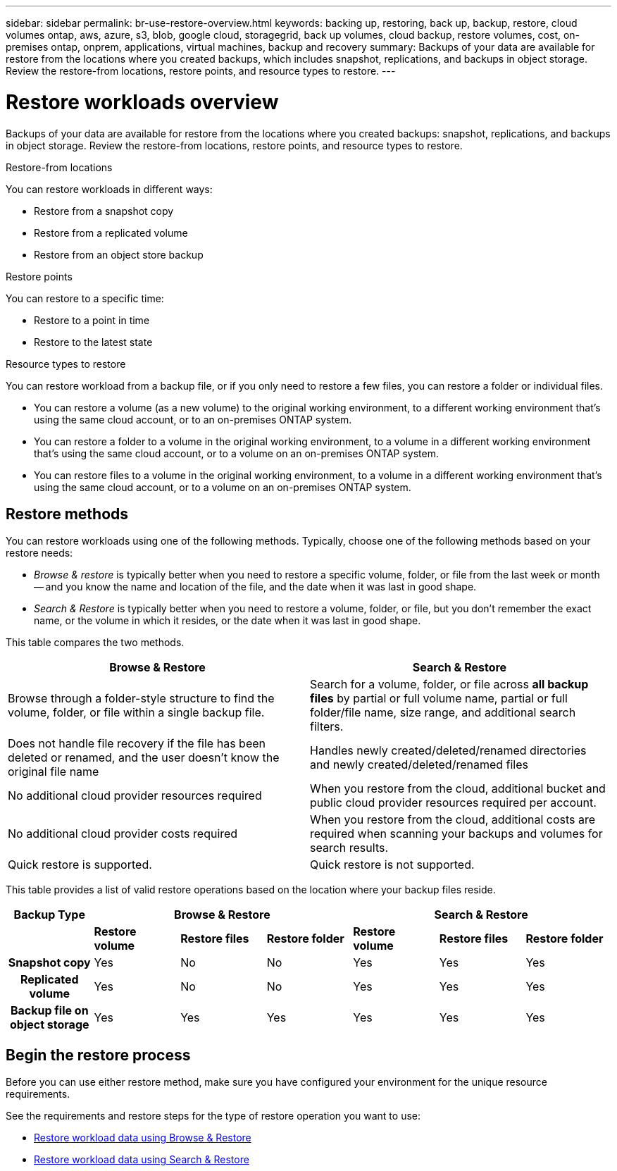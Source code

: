 ---
sidebar: sidebar
permalink: br-use-restore-overview.html
keywords: backing up, restoring, back up, backup, restore, cloud volumes ontap, aws, azure, s3, blob, google cloud, storagegrid, back up volumes, cloud backup, restore volumes, cost, on-premises ontap, onprem, applications, virtual machines, backup and recovery
summary: Backups of your data are available for restore from the locations where you created backups, which includes snapshot, replications, and backups in object storage. Review the restore-from locations, restore points, and resource types to restore.
---

= Restore workloads overview 
:hardbreaks:
:nofooter:
:icons: font
:linkattrs:
:imagesdir: ./media/

[.lead]
Backups of your data are available for restore from the locations where you created backups: snapshot, replications, and backups in object storage. Review the restore-from locations, restore points, and resource types to restore.

//different types of restore operations, volume restore or file/folder restore, Browse and restore vs Search and restore)

.Restore-from locations
You can restore workloads in different ways: 

* Restore from a snapshot copy
* Restore from a replicated volume
* Restore from an object store backup

.Restore points   

You can restore to a specific time: 

* Restore to a point in time
* Restore to the latest state 

.Resource types to restore    

You can restore workload from a backup file, or if you only need to restore a few files, you can restore a folder or individual files.

* You can restore a volume (as a new volume) to the original working environment, to a different working environment that's using the same cloud account, or to an on-premises ONTAP system.

* You can restore a folder to a volume in the original working environment, to a volume in a different working environment that's using the same cloud account, or to a volume on an on-premises ONTAP system.

* You can restore files to a volume in the original working environment, to a volume in a different working environment that's using the same cloud account, or to a volume on an on-premises ONTAP system.

== Restore methods

You can restore workloads using one of the following methods. Typically, choose one of the following methods based on your restore needs:

* _Browse & restore_ is typically better when you need to restore a specific volume, folder, or file from the last week or month -- and you know the name and location of the file, and the date when it was last in good shape. 

* _Search & Restore_ is typically better when you need to restore a volume, folder, or file, but you don't remember the exact name, or the volume in which it resides, or the date when it was last in good shape.

This table compares the two methods.

[cols=2*,options="header",cols="50,50"]
|===

| Browse & Restore
| Search & Restore

| Browse through a folder-style structure to find the volume, folder, or file within a single backup file. | Search for a volume, folder, or file across *all backup files* by partial or full volume name, partial or full folder/file name, size range, and additional search filters.
| Does not handle file recovery if the file has been deleted or renamed, and the user doesn't know the original file name | Handles newly created/deleted/renamed directories and newly created/deleted/renamed files
| No additional cloud provider resources required | When you restore from the cloud, additional bucket and public cloud provider resources required per account.
| No additional cloud provider costs required | When you restore from the cloud, additional costs are required when scanning your backups and volumes for search results.
| Quick restore is supported. | Quick restore is not supported. 


|===

This table provides a list of valid restore operations based on the location where your backup files reside. 

[cols=7*,options="header",cols="14h,14,14,14,14,14,14",width="100%"]
|===
| Backup Type
3+^| Browse & Restore
3+^| Search & Restore

|  | *Restore volume* | *Restore files* | *Restore folder* | *Restore volume* | *Restore files* | *Restore folder* 
| Snapshot copy | Yes | No | No | Yes | Yes | Yes 
| Replicated volume | Yes | No | No | Yes | Yes | Yes 
| Backup file on object storage | Yes | Yes | Yes | Yes | Yes | Yes 

|===


== Begin the restore process

Before you can use either restore method, make sure you have configured your environment for the unique resource requirements. 

See the requirements and restore steps for the type of restore operation you want to use:

* link:br-restore-browse-and-restore.html[Restore workload data using Browse & Restore]
* link:br-restore-search-and-restore.html[Restore workload data using Search & Restore]





